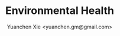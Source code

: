 #+TITLE: Environmental Health
#+AUTHOR: Yuanchen Xie <yuanchen.gm@gmail.com>
#+STARTUP: content
#+STARTUP: indent

